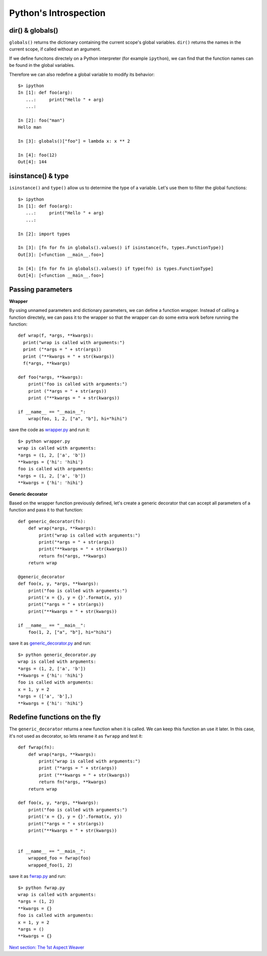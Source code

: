Python's Introspection
======================

dir() & globals()
-----------------

``globals()`` returns the dictionary containing the current scope's global variables.
``dir()`` returns the names in the current scope, if called without an argument.

If we define funcitons directely on a Python interpreter (for example ``ipython``),
we can find that the function names can be found in the global variables.

Therefore we can also redefine a global variable to modify its behavior::

  $> ipython
  In [1]: def foo(arg):
     ...:     print("Hello " + arg)
     ...:

  In [2]: foo("man")
  Hello man

  In [3]: globals()["foo"] = lambda x: x ** 2

  In [4]: foo(12)
  Out[4]: 144


isinstance() & type
-------------------

``isinstance()`` and ``type()`` allow us to determine the type of a variable.
Let's use them to filter the global functions::

  $> ipython
  In [1]: def foo(arg):
     ...:     print("Hello " + arg)
     ...:

  In [2]: import types

  In [3]: [fn for fn in globals().values() if isinstance(fn, types.FunctionType)]
  Out[3]: [<function __main__.foo>]

  In [4]: [fn for fn in globals().values() if type(fn) is types.FunctionType]
  Out[4]: [<function __main__.foo>]


Passing parameters
------------------

**Wrapper**

By using unnamed parameters and dictionary parameters,
we can define a function wrapper. Instead of calling a function
directely, we can pass it to the wrapper so that the wrapper can
do some extra work before running the function::

  def wrap(f, *args, **kwargs):
    print("wrap is called with arguments:")
    print ("*args = " + str(args))
    print ("**kwargs = " + str(kwargs))
    f(*args, **kwargs)

  def foo(*args, **kwargs):
      print("foo is called with arguments:")
      print ("*args = " + str(args))
      print ("**kwargs = " + str(kwargs))

  if __name__ == "__main__":
      wrap(foo, 1, 2, ["a", "b"], hi="hihi")


save the code as `wrapper.py <exo2_python_introspection/wrapper.py>`_ and run it::

  $> python wrapper.py
  wrap is called with arguments:
  *args = (1, 2, ['a', 'b'])
  **kwargs = {'hi': 'hihi'}
  foo is called with arguments:
  *args = (1, 2, ['a', 'b'])
  **kwargs = {'hi': 'hihi'}


**Generic decorator**

Based on the wrapper function previously defined, let's
create a generic decorator that can accept all parameters of
a function and pass it to that function::

  def generic_decorator(fn):
      def wrap(*args, **kwargs):
          print("wrap is called with arguments:")
          print("*args = " + str(args))
          print("**kwargs = " + str(kwargs))
          return fn(*args, **kwargs)
      return wrap

  @generic_decorator
  def foo(x, y, *args, **kwargs):
      print("foo is called with arguments:")
      print('x = {}, y = {}'.format(x, y))
      print("*args = " + str(args))
      print("**kwargs = " + str(kwargs))

  if __name__ == "__main__":
      foo(1, 2, ["a", "b"], hi="hihi")


save it as `generic_decorator.py <exo2_python_introspection/generic_decorator.py>`_ and run::

  $> python generic_decorator.py
  wrap is called with arguments:
  *args = (1, 2, ['a', 'b'])
  **kwargs = {'hi': 'hihi'}
  foo is called with arguments:
  x = 1, y = 2
  *args = (['a', 'b'],)
  **kwargs = {'hi': 'hihi'}



Redefine functions on the fly
-----------------------------

The ``generic_decorator`` returns a new function when it is called.
We can keep this function an use it later. In this case, it's not
used as decorator, so lets rename it as ``fwrapp`` and test it::

  def fwrap(fn):
      def wrap(*args, **kwargs):
          print("wrap is called with arguments:")
          print ("*args = " + str(args))
          print ("**kwargs = " + str(kwargs))
          return fn(*args, **kwargs)
      return wrap

  def foo(x, y, *args, **kwargs):
      print("foo is called with arguments:")
      print('x = {}, y = {}'.format(x, y))
      print("*args = " + str(args))
      print("**kwargs = " + str(kwargs))


  if __name__ == "__main__":
      wrapped_foo = fwrap(foo)
      wrapped_foo(1, 2)


save it as `fwrap.py <exo2_python_introspection/fwrap.py>`_ and run::

  $> python fwrap.py
  wrap is called with arguments:
  *args = (1, 2)
  **kwargs = {}
  foo is called with arguments:
  x = 1, y = 2
  *args = ()
  **kwargs = {}


`Next section: The 1st Aspect Weaver <ch3_first_aspect_weaver.rst>`_
